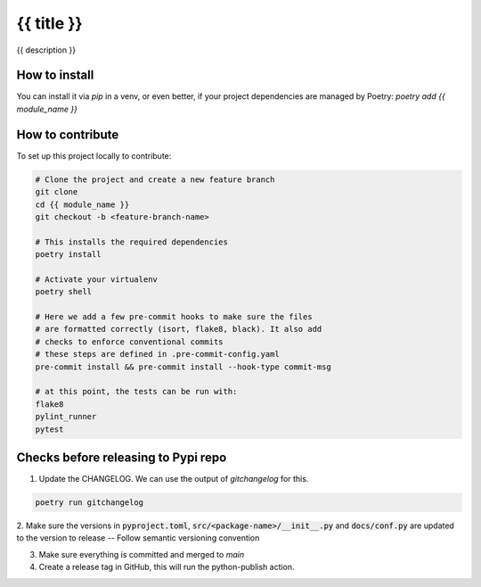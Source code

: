 ===============
{{ title }}
===============

{{ description }}


How to install
==============

You can install it via `pip` in a venv, or even better, if your project dependencies
are managed by Poetry: `poetry add {{ module_name }}`


How to contribute
=================

To set up this project locally to contribute:


.. code-block:: bash

    # Clone the project and create a new feature branch
    git clone
    cd {{ module_name }}
    git checkout -b <feature-branch-name>

    # This installs the required dependencies
    poetry install

    # Activate your virtualenv
    poetry shell

    # Here we add a few pre-commit hooks to make sure the files
    # are formatted correctly (isort, flake8, black). It also add
    # checks to enforce conventional commits
    # these steps are defined in .pre-commit-config.yaml
    pre-commit install && pre-commit install --hook-type commit-msg

    # at this point, the tests can be run with:
    flake8
    pylint_runner
    pytest


Checks before releasing to Pypi repo
====================================

1. Update the CHANGELOG. We can use the output of `gitchangelog` for this.

.. code-block:: bash

  poetry run gitchangelog

2. Make sure the versions in :code:`pyproject.toml`, :code:`src/<package-name>/__init__.py`
and :code:`docs/conf.py` are updated to the version to release -- Follow semantic versioning convention

3. Make sure everything is committed and merged to `main`

4. Create a release tag in GitHub, this will run the python-publish action.

